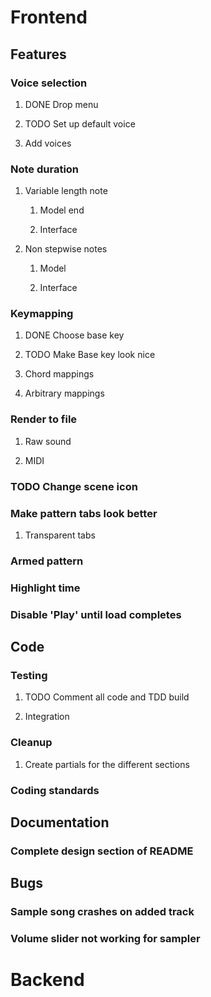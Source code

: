 * Frontend
** Features
*** Voice selection
**** DONE Drop menu
**** TODO Set up default voice
**** Add voices
*** Note duration
**** Variable length note
***** Model end
***** Interface
**** Non stepwise notes
***** Model
***** Interface
*** Keymapping
**** DONE Choose base key
**** TODO Make Base key look nice
**** Chord mappings
**** Arbitrary mappings
*** Render to file
**** Raw sound
**** MIDI
*** TODO Change scene icon
*** Make pattern tabs look better
**** Transparent tabs
*** Armed pattern
*** Highlight time
*** Disable 'Play' until load completes
** Code
*** Testing
**** TODO Comment all code and TDD build
**** Integration 
*** Cleanup
**** Create partials for the different sections
*** Coding standards
** Documentation
*** Complete design section of README
** Bugs
*** Sample song crashes on added track
*** Volume slider not working for sampler
* Backend

